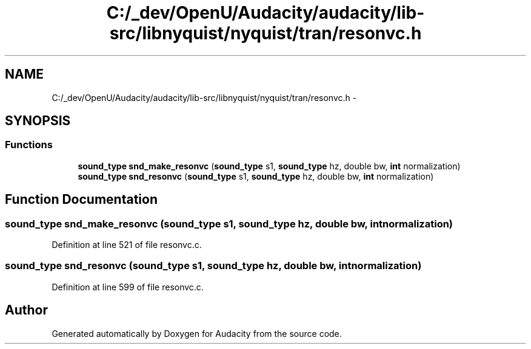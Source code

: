 .TH "C:/_dev/OpenU/Audacity/audacity/lib-src/libnyquist/nyquist/tran/resonvc.h" 3 "Thu Apr 28 2016" "Audacity" \" -*- nroff -*-
.ad l
.nh
.SH NAME
C:/_dev/OpenU/Audacity/audacity/lib-src/libnyquist/nyquist/tran/resonvc.h \- 
.SH SYNOPSIS
.br
.PP
.SS "Functions"

.in +1c
.ti -1c
.RI "\fBsound_type\fP \fBsnd_make_resonvc\fP (\fBsound_type\fP s1, \fBsound_type\fP hz, double bw, \fBint\fP normalization)"
.br
.ti -1c
.RI "\fBsound_type\fP \fBsnd_resonvc\fP (\fBsound_type\fP s1, \fBsound_type\fP hz, double bw, \fBint\fP normalization)"
.br
.in -1c
.SH "Function Documentation"
.PP 
.SS "\fBsound_type\fP snd_make_resonvc (\fBsound_type\fP s1, \fBsound_type\fP hz, double bw, \fBint\fP normalization)"

.PP
Definition at line 521 of file resonvc\&.c\&.
.SS "\fBsound_type\fP snd_resonvc (\fBsound_type\fP s1, \fBsound_type\fP hz, double bw, \fBint\fP normalization)"

.PP
Definition at line 599 of file resonvc\&.c\&.
.SH "Author"
.PP 
Generated automatically by Doxygen for Audacity from the source code\&.
